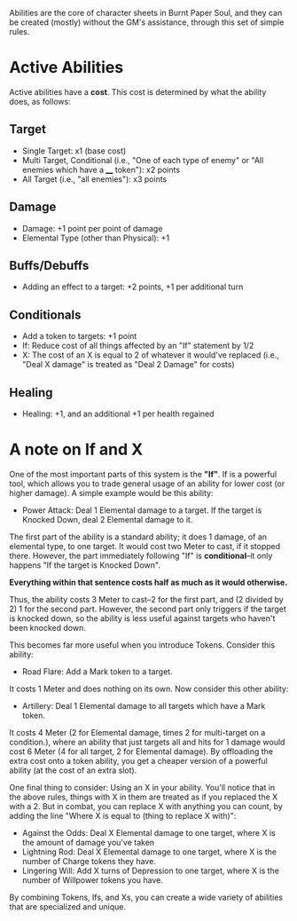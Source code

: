Abilities are the core of character sheets in Burnt Paper Soul, and they can be created (mostly) without the GM's assistance, through this set of simple rules.

* Active Abilities
Active abilities have a *cost*. This cost is determined by what the ability does, as follows:
** Target
- Single Target: x1 (base cost)
- Multi Target, Conditional (i.e., "One of each type of enemy" or "All enemies which have a ____ token"): x2 points
- All Target (i.e., "all enemies"): x3 points
** Damage
- Damage: +1 point per point of damage
- Elemental Type (other than Physical): +1
** Buffs/Debuffs
- Adding an effect to a target: +2 points, +1 per additional turn
** Conditionals
- Add a token to targets: +1 point
- If: Reduce cost of all things affected by an "If"
  statement by 1/2 
- X: The cost of an X is equal to 2 of whatever it would've replaced (i.e.,
  "Deal X damage" is treated as "Deal 2 Damage" for costs)
** Healing
- Healing: +1, and an additional +1 per health regained

* A note on If and X
One of the most important parts of this system is the *"If"*. If is a
powerful tool, which allows you to trade general usage of an ability 
for lower cost (or higher damage). A simple example would be this ability:
- Power Attack: Deal 1 Elemental damage to a target. If the target is Knocked Down, deal 2
  Elemental damage to it.
The first part of the ability is a standard ability; it does 1 damage, of an
elemental type, to one target. It would cost two Meter to cast, if it stopped
there. However, the part immediately following "If" is *conditional*--it only
happens "If the target is Knocked Down".

*Everything within that sentence costs half as much as it would otherwise.*

Thus, the ability costs 3 Meter to cast--2 for the first part, and (2 divided
by 2) 1 for the second part. However, the second part only triggers if the
target is knocked down, so the ability is less useful against targets who
haven't been knocked down.

This becomes far more useful when you introduce Tokens. Consider this
ability:
- Road Flare: Add a Mark token to a target.
It costs 1 Meter and does nothing on its own. Now consider this other
ability:
- Artillery: Deal 1 Elemental damage to all targets which have a Mark token.
It costs 4 Meter (2 for Elemental damage, times 2 for multi-target on a condition.), 
where an ability that just targets all and hits for 1 damage would cost 6 Meter 
(4 for all target, 2 for Elemental damage). By offloading the extra cost onto a token ability,
you get a cheaper version of a powerful ability (at the cost of an extra slot).

One final thing to consider: Using an X in your ability. You'll notice that
in the above rules, things with X in them are treated as if you replaced the
X with a 2. But in combat, you can replace X with anything you can count, by
adding the line "Where X is equal to (thing to replace X with)":
- Against the Odds: Deal X Elemental damage to one target, where X is the
  amount of damage you've taken
- Lightning Rod: Deal X Elemental damage to one target, where X is the number
  of Charge tokens they have.
- Lingering Will: Add X turns of Depression to one target, where X is the
  number of Willpower tokens you have.
By combining Tokens, Ifs, and Xs, you can create a wide variety of abilities
that are specialized and unique.
